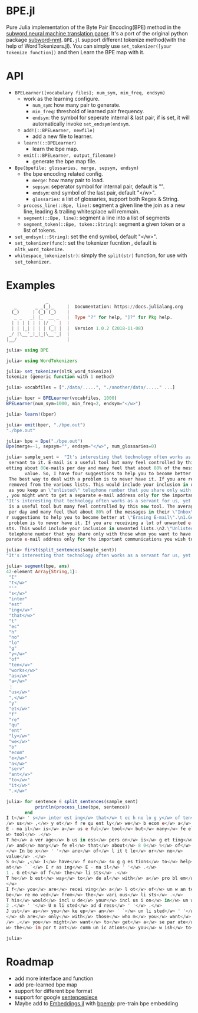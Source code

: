 * BPE.jl
Pure Julia implementation of  the Byte Pair Encoding(BPE) method 
in the [[https://arxiv.org/abs/1508.07909][subword neural machine translation paper]]. It's a port of 
the original python package [[https://github.com/rsennrich/subword-nmt][subword-nmt]]. =BPE.jl= support different tokenize
method(with the help of WordTokenizers.jl). You can simply use =set_tokenizer([your tokenize function])= 
and then Learn the BPE map with it.

* API
+ =BPELearner([vocabulary files]; num_sym, min_freq, endsym)= 
  + work as the learning configure.
    - =num_sym=: how many pair to generate.
    - =min_freq=: threshold of learned pair frequency.
    - =endsym=: the symbol for seperate internal & last pair, if is set, it will automatically 
                invoke =set_endsym(endsym=.
  + =add!(::BPELearner, newfile)=
    + add a new file to learner.
  + =learn!(::BPELearner)=
    + learn the bpe map.
  + =emit(::BPELearner, output_filename)=
    + generate the bpe map file.
+ =Bpe(bpefile; glossaries, merge, sepsym, endsym)=
  + the bpe encoding related config.
    - =merge=: how many pair to load.
    - =sepsym=: seperator symbol for internal pair, default is "".
    - =endsym=: end symbol of the last pair, default "</w>".
    - =glossaries=: a list of glossaries, support both Regex & String.
  + =process_line(::Bpe, line)=: segment a given line the join as a new line, leading & trailing whitesplace will remmain.
  + =segment(::Bpe, line)=: segment a line into a list of segments
  + =segment_token(::Bpe, token::String)=: segment a given token or a list of tokens.
+ =set_endsym(::String)=: set the end symbol, default "</w>".
+ =set_tokenizer(func)=: set the tokenizer fucntion , default is =nltk_word_tokenize=.
+ =whitespace_tokenize(str)=: simply the =split(str)= function, for use with =set_tokenizer=.
* Examples

#+BEGIN_SRC julia
               _
   _       _ _(_)_     |  Documentation: https://docs.julialang.org
  (_)     | (_) (_)    |
   _ _   _| |_  __ _   |  Type "?" for help, "]?" for Pkg help.
  | | | | | | |/ _` |  |
  | | |_| | | | (_| |  |  Version 1.0.2 (2018-11-08)
 _/ |\__'_|_|_|\__'_|  |
|__/                   |

julia> using BPE

julia> using WordTokenizers

julia> set_tokenizer(nltk_word_tokenize)
tokenize (generic function with 1 method)

julia> vocabfiles = ["./data/.....", "./another/data/....." ...]

julia> bper = BPELearner(vocabfiles, 1000)
BPELearner(num_sym=1000, min_freq=2, endsym="</w>")

julia> learn!(bper)

julia> emit(bper, "./bpe.out")
"./bpe.out"

julia> bpe = Bpe("./bpe.out")
Bpe(merge=-1, sepsym="", endsym="</w>", num_glossaries=0)

julia> sample_sent =  "It's interesting that technology often works as a servant for us, yet frequently we become a
 servant to it. E-mail is a useful tool but many feel controlled by this new tool. The average business person is g
etting about 80e-mails per day and many feel that about 80% of the messages in their \"Inbox\" are of little or no
       value. So, I have four suggestions to help you to become better at \"Erasing E-mail\".\n1.Get off the lists.
 The best way to deal with a problem is to never have it. If you are receiving a lot of unwanted e-mails, ask to be
 removed from the various lists. This would include your inclusion in unwanted lists.\n2.\"Unlisted address\". Just
 as you keep an \"unlisted\" telephone number that you share only with those whom you want to have direct access to
, you might want to get a separate e-mail address only for the important communications you wish to receive.\n"
"It's interesting that technology often works as a servant for us, yet frequently we become a servant to it. E-mail
 is a useful tool but many feel controlled by this new tool. The average business person is getting about 80e-mails
 per day and many feel that about 80% of the messages in their \"Inbox\" are of little or no\nvalue. So, I have fou
r suggestions to help you to become better at \"Erasing E-mail\".\n1.Get off the lists. The best way to deal with a
 problem is to never have it. If you are receiving a lot of unwanted e-mails, ask to be removed from the various li
sts. This would include your inclusion in unwanted lists.\n2.\"Unlisted address\". Just as you keep an \"unlisted\"
 telephone number that you share only with those whom you want to have direct access to, you might want to get a se
parate e-mail address only for the important communications you wish to receive.\n"

julia> first(split_sentences(sample_sent))
"It's interesting that technology often works as a servant for us, yet frequently we become a servant to it."

julia> segment(bpe, ans)
42-element Array{String,1}:
 "I"        
 "t</w>"    
 "'"        
 "s</w>"    
 "inter"    
 "est"      
 "ing</w>"  
 "that</w>" 
 "t"        
 "ec"       
 "h"        
 "no"       
 "lo"       
 "g"        
 "y</w>"    
 "of"       
 "ten</w>"  
 "works</w>"
 "as</w>"   
 "a</w>"    
 ⋮          
 "us</w>"   
 ",</w>"    
 "y"        
 "et</w>"   
 "f"        
 "re"       
 "qu"       
 "ent"      
 "ly</w>"   
 "we</w>"   
 "b"        
 "ecom"     
 "e</w>"    
 "a</w>"    
 "serv"     
 "ant</w>"  
 "to</w>"   
 "it</w>"   
 ".</w>"    

julia> for sentence ∈ split_sentences(sample_sent)
           println(process_line(bpe, sentence))
       end
I t</w> ' s</w> inter est ing</w> that</w> t ec h no lo g y</w> of ten</w> works</w> as</w> a</w> serv ant</w> for<
/w> us</w> ,</w> y et</w> f re qu ent ly</w> we</w> b ecom e</w> a</w> serv ant</w> to</w> it</w> .</w>
E - ma il</w> is</w> a</w> us e ful</w> tool</w> but</w> many</w> fe el</w> cont ro l led</w> by</w> this</w> new</
w> tool</w> .</w>
T he</w> a ver age</w> b us in ess</w> pers on</w> is</w> g et ting</w> about</w> 8 0 e - ma il s</w> p er</w> day<
/w> and</w> many</w> fe el</w> that</w> about</w> 8 0</w> %</w> of</w> the</w> m es sa ges</w> in</w> their</w> ` `
</w> In bo x</w> ' '</w> are</w> of</w> l it t le</w> or</w> no</w>
value</w> .</w>
S o</w> ,</w> I</w> have</w> f our</w> su g g es tions</w> to</w> help</w> you</w> to</w> b ecom e</w> bet ter</w>
at</w> ` `</w> E r as ing</w> E - ma il</w> ' '</w> .</w>
1 . G et</w> of f</w> the</w> li sts</w> .</w>
T he</w> b est</w> way</w> to</w> de al</w> with</w> a</w> pro bl em</w> is</w> to</w> n ever</w> have</w> it</w> .
</w>
I f</w> you</w> are</w> recei ving</w> a</w> l ot</w> of</w> un w an ted</w> e - ma il s</w> ,</w> as k</w> to</w>
be</w> re mo ved</w> from</w> the</w> vari ous</w> li sts</w> .</w>
T his</w> would</w> incl u de</w> your</w> incl us i on</w> in</w> un w an ted</w> li sts</w> .</w>
2 .</w> ' '</w> U n li sted</w> ad d ress</w> ' '</w> .</w>
J ust</w> as</w> you</w> ke ep</w> an</w> ` `</w> un li sted</w> ' '</w> t el e ph one</w> numb er</w> that</w> you
</w> sh are</w> only</w> with</w> those</w> who m</w> you</w> want</w> to</w> have</w> di rec t</w> acc ess</w> to<
/w> ,</w> you</w> might</w> want</w> to</w> get</w> a</w> se par ate</w> e - ma il</w> ad d ress</w> only</w> for</
w> the</w> im por t ant</w> comm un ic ations</w> you</w> w ish</w> to</w> receive</w> .</w>

julia> 
#+END_SRC
* Roadmap
+ add more interface and function
+ add pre-learned bpe map
+ support for different bpe format 
+ support for google [[https://github.com/google/sentencepiece][sentencepiece]]
+ Maybe add to [[https://github.com/JuliaText/Embeddings.jl][Embeddings.jl]] with [[https://github.com/bheinzerling/bpemb][bpemb]]: pre-train bpe embedding
